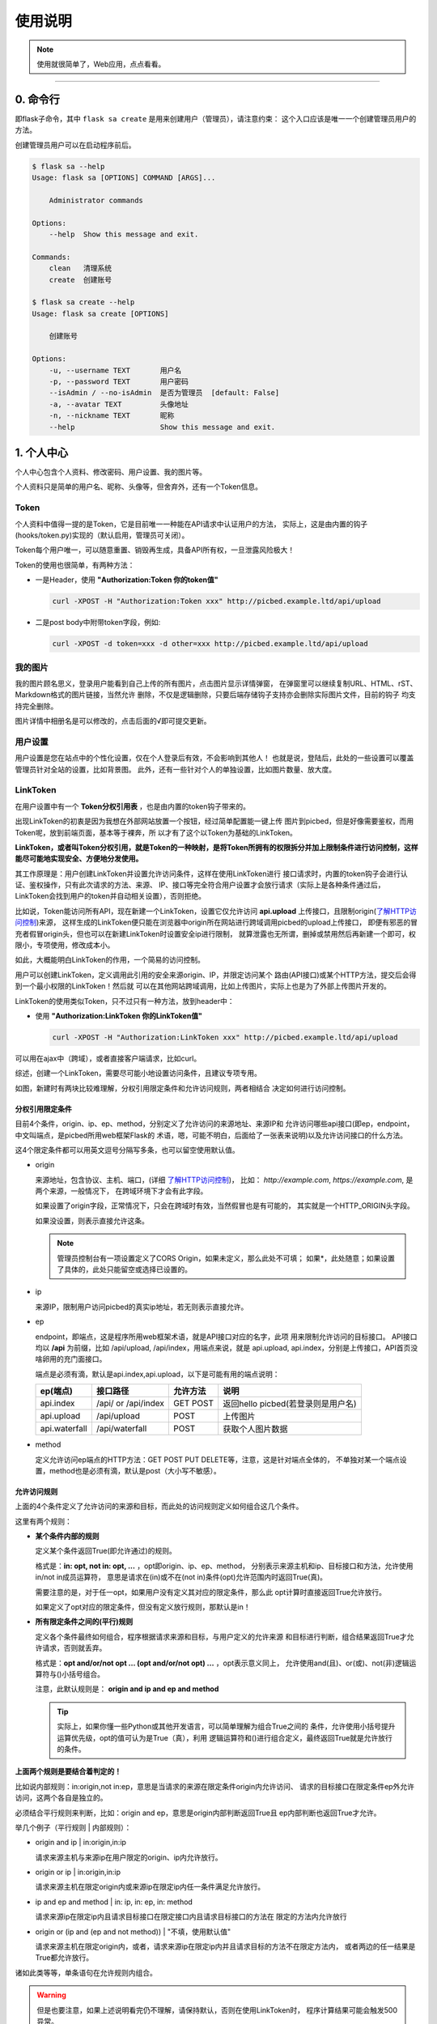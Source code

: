 .. _picbed-usgae:

============
使用说明
============

.. note::

    使用就很简单了，Web应用，点点看看。

--------

.. _picbed-cli:

0. 命令行
----------

即flask子命令，其中 ``flask sa create`` 是用来创建用户（管理员），请注意约束：
这个入口应该是唯一一个创建管理员用户的方法。

创建管理员用户可以在启动程序前后。

.. code:: bash

    $ flask sa --help
    Usage: flask sa [OPTIONS] COMMAND [ARGS]...

        Administrator commands

    Options:
        --help  Show this message and exit.

    Commands:
        clean   清理系统
        create  创建账号

    $ flask sa create --help
    Usage: flask sa create [OPTIONS]

        创建账号

    Options:
        -u, --username TEXT       用户名
        -p, --password TEXT       用户密码
        --isAdmin / --no-isAdmin  是否为管理员  [default: False]
        -a, --avatar TEXT         头像地址
        -n, --nickname TEXT       昵称
        --help                    Show this message and exit.

1. 个人中心
-------------

个人中心包含个人资料、修改密码、用户设置、我的图片等。

个人资料只是简单的用户名、昵称、头像等，但舍弃外，还有一个Token信息。

.. _Token:

Token
+++++++++++

个人资料中值得一提的是Token，它是目前唯一一种能在API请求中认证用户的方法，
实际上，这是由内置的钩子(hooks/token.py)实现的（默认启用，管理员可关闭）。

Token每个用户唯一，可以随意重置、销毁再生成，具备API所有权，一旦泄露风险极大！

Token的使用也很简单，有两种方法：

- 一是Header，使用 **"Authorization:Token 你的token值"** 

  .. code:: bash

    curl -XPOST -H "Authorization:Token xxx" http://picbed.example.ltd/api/upload

- 二是post body中附带token字段，例如:

  .. code:: bash

    curl -XPOST -d token=xxx -d other=xxx http://picbed.example.ltd/api/upload

我的图片
+++++++++++++

我的图片顾名思义，登录用户能看到自己上传的所有图片，点击图片显示详情弹窗，
在弹窗里可以继续复制URL、HTML、rST、Markdown格式的图片链接，当然允许
删除，不仅是逻辑删除，只要后端存储钩子支持亦会删除实际图片文件，目前的钩子
均支持完全删除。

图片详情中相册名是可以修改的，点击后面的√即可提交更新。

用户设置
+++++++++++++++

用户设置是您在站点中的个性化设置，仅在个人登录后有效，不会影响到其他人！
也就是说，登陆后，此处的一些设置可以覆盖管理员针对全站的设置，比如背景图。
此外，还有一些针对个人的单独设置，比如图片数量、放大度。

.. _LinkToken:

LinkToken
++++++++++++++

在用户设置中有一个 **Token分权引用表** ，也是由内置的token钩子带来的。

出现LinkToken的初衷是因为我想在外部网站放置一个按钮，经过简单配置能一键上传
图片到picbed，但是好像需要鉴权，而用Token呢，放到前端页面，基本等于裸奔，所
以才有了这个以Token为基础的LinkToken。

**LinkToken，或者叫Token分权引用，就是Token的一种映射，是将Token所拥有的权限拆分并加上限制条件进行访问控制，这样能尽可能地实现安全、方便地分发使用。**

其工作原理是：用户创建LinkToken并设置允许访问条件，这样在使用LinkToken进行
接口请求时，内置的token钩子会进行认证、鉴权操作，只有此次请求的方法、来源、
IP、接口等完全符合用户设置才会放行请求（实际上是各种条件通过后，
LinkToken会找到用户的token并自动相关设置），否则拒绝。

比如说，Token能访问所有API，现在新建一个LinkToken，设置它仅允许访问
**api.upload** 上传接口，且限制origin(`了解HTTP访问控制`_)来源，
这样生成的LinkToken便只能在浏览器中origin所在网站进行跨域调用picbed的upload上传接口，
即便有邪恶的冒充者假冒origin头，但也可以在新建LinkToken时设置安全ip进行限制，
就算泄露也无所谓，删掉或禁用然后再新建一个即可，权限小，专项使用，修改成本小。

如此，大概能明白LinkToken的作用，一个简易的访问控制。

用户可以创建LinkToken，定义调用此引用的安全来源origin、IP，并限定访问某个
路由(API接口)或某个HTTP方法，提交后会得到一个最小权限的LinkToken！然后就
可以在其他网站跨域调用，比如上传图片，实际上也是为了外部上传图片开发的。

LinkToken的使用类似Token，只不过只有一种方法，放到header中：

- 使用 **"Authorization:LinkToken 你的LinkToken值"**

  .. code:: bash

    curl -XPOST -H "Authorization:LinkToken xxx" http://picbed.example.ltd/api/upload

可以用在ajax中（跨域），或者直接客户端请求，比如curl。

综述，创建一个LinkToken，需要尽可能小地设置访问条件，且建议专项专用。

|image4|

如图，新建时有两块比较难理解，分权引用限定条件和允许访问规则，两者相结合
决定如何进行访问控制。

.. _LinkToken-secure-item:

分权引用限定条件
^^^^^^^^^^^^^^^^^^^^^^^

目前4个条件，origin、ip、ep、method，分别定义了允许访问的来源地址、来源IP和
允许访问哪些api接口(即ep，endpoint，中文叫端点，是picbed所用web框架Flask的
术语，嗯，可能不明白，后面给了一张表来说明)以及允许访问接口的什么方法。

这4个限定条件都可以用英文逗号分隔写多条，也可以留空使用默认值。

- origin

  来源地址，包含协议、主机、端口，(详细 `了解HTTP访问控制`_)，
  比如： *http://example.com*, *https://example.com*, 是两个来源，一般情况下，
  在跨域环境下才会有此字段。

  如果设置了origin字段，正常情况下，只会在跨域时有效，当然假冒也是有可能的，
  其实就是一个HTTP_ORIGIN头字段。
  
  如果没设置，则表示直接允许这条。

  .. note::

    管理员控制台有一项设置定义了CORS Origin，如果未定义，那么此处不可填；
    如果*，此处随意；如果设置了具体的，此处只能留空或选择已设置的。

- ip

  来源IP，限制用户访问picbed的真实ip地址，若无则表示直接允许。

- ep

  endpoint，即端点，这是程序所用web框架术语，就是API接口对应的名字，此项
  用来限制允许访问的目标接口。
  API接口均以 **/api** 为前缀，比如 /api/upload, /api/index，用端点来说，就是
  api.upload, api.index，分别是上传接口，API首页没啥卵用的充门面接口。

  端点是必须有滴，默认是api.index,api.upload，以下是可能有用的端点说明：

  +-------------------+--------------------+------------+---------------------------------------------------------+
  | ep(端点)          |     接口路径       | 允许方法   | 说明                                                    |
  +===================+====================+============+=========================================================+
  | api.index         | /api/ or /api/index| GET POST   | 返回hello picbed(若登录则是用户名)                      |
  +-------------------+--------------------+------------+---------------------------------------------------------+
  | api.upload        | /api/upload        | POST       | 上传图片                                                |
  +-------------------+--------------------+------------+---------------------------------------------------------+
  | api.waterfall     | /api/waterfall     | POST       | 获取个人图片数据                                        |
  +-------------------+--------------------+------------+---------------------------------------------------------+

- method

  定义允许访问ep端点的HTTP方法：GET POST PUT DELETE等，注意，这是针对端点全体的，
  不单独对某一个端点设置，method也是必须有滴，默认是post（大小写不敏感）。

.. _LinkToken-secure-rule:

允许访问规则
^^^^^^^^^^^^^^^^^^^^

上面的4个条件定义了允许访问的来源和目标，而此处的访问规则定义如何组合这几个条件。

这里有两个规则：

- **某个条件内部的规则**

  定义某个条件返回True(即允许通过)的规则。

  格式是：**in: opt, not in: opt, ...** ，opt即origin、ip、ep、method，
  分别表示来源主机和ip、目标接口和方法，允许使用in/not in成员运算符，
  意思是请求在(in)或不在(not in)条件(opt)允许范围内时返回True(真)。

  需要注意的是，对于任一opt，如果用户没有定义其对应的限定条件，那么此
  opt计算时直接返回True允许放行。
  
  如果定义了opt对应的限定条件，但没有定义放行规则，那默认是in！

- **所有限定条件之间的(平行)规则**

  定义各个条件最终如何组合，程序根据请求来源和目标，与用户定义的允许来源
  和目标进行判断，组合结果返回True才允许请求，否则就丢弃。

  格式是：**opt and/or/not opt ... (opt and/or/not opt) ...** ，opt表示意义同上，
  允许使用and(且)、or(或)、not(非)逻辑运算符与()小括号组合。

  注意，此默认规则是： **origin and ip and ep and method**

  .. tip::

    实际上，如果你懂一些Python或其他开发语言，可以简单理解为组合True之间的
    条件，允许使用小括号提升运算优先级，opt的值可认为是True（真），利用
    逻辑运算符和()进行组合定义，最终返回True就是允许放行的条件。

**上面两个规则是要结合着判定的！**

比如说内部规则：in:origin,not in:ep，意思是当请求的来源在限定条件origin内允许访问、
请求的目标接口在限定条件ep外允许访问，这两个各自是独立的。

必须结合平行规则来判断，比如：origin and ep，意思是origin内部判断返回True且
ep内部判断也返回True才允许。

举几个例子（平行规则 | 内部规则）：

- origin and ip | in:origin,in:ip

  请求来源主机与来源ip在用户限定的origin、ip内允许放行。

- origin or ip | in:origin,in:ip

  请求来源主机在限定origin内或来源ip在限定ip内任一条件满足允许放行。

- ip and ep and method | in: ip, in: ep, in: method

  请求来源ip在限定ip内且请求目标接口在限定接口内且请求目标接口的方法在
  限定的方法内允许放行

- origin or (ip and (ep and not method)) | "不填，使用默认值"

  请求来源主机在限定origin内，或者，请求来源ip在限定ip内并且请求目标的方法不在限定方法内，
  或者两边的任一结果是True都允许放行。

诸如此类等等，单条语句在允许规则内组合。

.. warning::

  但是也要注意，如果上述说明看完仍不理解，请保持默认，否则在使用LinkToken时，
  程序计算结果可能会触发500异常。
  
  实际上，上述是需要一点对(开发语言的)运算符的了解的。

.. _LinkToken-upload-plugin:

外部上传图片插件
^^^^^^^^^^^^^^^^^^^^

关于LinkToken嘚吧嘚写了那么多，还是要用到真实场景的，其实也是为了实现这处的
功能才首先实现LinkToken的。

picbed是一个简单的图床程序，上传图片都是通过api.upload接口的，所以通过首页、
客户端、命令行等都是允许的，是也，就出现了一个应用场景：在个人/组织的其他
网站下直接上传图片到picbed。

但是上传到picbed这个独立图床，基本上都会出现跨域，而且管理员可能不允许匿名
上传，综合，就需要LinkToken了（也是在这个需求背景下产生的）。

如下图所示，实现的选择图片自动上传，成功后回调给页面。

|image5|

NO.1 实现这个场景，首先创建一个LinkToken，根据自己的需求填写相关规则，成功
后弹出类似下图提示框（点击表格右侧操作栏复制按钮亦可），可以快捷复制相关内容。

|image6|

弹框中复制手动引用和自动引用都是用JS和LinkToken的进一步封装，重要的是
LinkToken值和JS地址。LinkToken是一长串编码后的字符串；JS地址固定，就是picbed
静态目录下的文件：/static/sdk/uploader.js，这个js文件可以单独上传到CDN中以供加速。

注意：这个js请用在 **现代化** 浏览器环境中（啥？IE？对不起），它对外暴露了
一个 **up2picbed** 方法，所需参数不少，只有url是必需的。

NO.2 初始化

- 手动调用

  如下，在页面引入uploader.js，找一个按钮放到需要上传的地方，写js初始化即可。

  .. code:: html

    <button id="up2picbed">上传</button>
    <script src="Your Picbed URL/static/sdk/uploader.js"></script>
    <script>
        up2picbed({
            url: "Your Picbed URL",
            token: "Your Picbed LinkToken",
            success: res => {
                alert(JSON.stringify(res));
            }
        });
    </script>

- 自动调用

  如下，引入uploader.js时将所需参数用dataset形式赋好值，js内会自动初始化。

  必须要设置 **data-auto="true"** ！

  需要注意的是，success、fail、progress三个要求是函数，用此自动方法，如要
  设置这三个，需要在js引入时全局就已有对应的函数，否则查找不到失效。

  .. code:: html

    <button id="up2picbed">上传</button>
    <script>
        function onSuccess(res) {
            alert(JSON.stringify(res));
        }
    </script>
    <script src="Your Picbed URL/static/sdk/uploader.js"
        data-url="Your Picbed URL"
        data-token="Your Picbed LinkToken"
        data-success="onSuccess"
        data-auto="true">
    </script>

手动调用时未传入的参数会尝试从dataset中获取，最后无果才会使用默认值。

调用up2picbed函数，其接收一个object，有效的选项如下：

.. code:: text

    以下选项用于构造上传类，无值时读取dataset自身的初始化参数，支持如下：
    url: [必需]picbed上传接口地址
    elem: [默认#up2picbed]绑定上传的button元素
    auto: [注意]当值为true时脚本会自动初始化，否则需要在手动调用up2picbed函数初始化elem上传
    token: [建议]picbed上传所需的LinkToken值，当然允许匿名可以省略
    album: 定义上传图片所属相册，留空表示默认使用LinkToken设定值（仅当LinkToken认证成功此项才有效）
    style: 仅当值为false时有效，会取消自动设置elem的内联样式
    size: 允许上传的图片大小，单位Kb，最大10Mb
    exts: 允许上传的图片后缀
    success: 上传成功的回调（通过字符串映射函数，传递响应结果，在脚本执行之前全局要有此函数，否则不生效）
    fail: 上传失败或错误的回调（同success）
    progress: 上传进度回调，传递百分比

2. 控制台
---------------

管理员功能，进行诸如站点设置、钩子扩展等管理（下图可能非最新内容）。

|image1|

如图示，添加一个第三方钩子：up2upyun，这个钩子可以将上传的图片保存到又拍云。

|image2|

不过在web中添加这个钩子需要首先在部署的服务器上安装up2upyun模块::

    正式版本

        $ pip install -U up2upyun

    开发版本

        $ pip install -U git+https://github.com/staugur/picbed-up2upyun.git@master

添加钩子成功有提示，有些会附带模板，所以需要刷新下页面，比如上面这个会在
站点设置的钩子配置区域追加模板：

|image3|

还有其他钩子，更多了解参考下一节。

3. 上传
---------

默认情况下，只有登录用户才允许上传图片，使用命令行创建用户后，
就能登录（当然，管理员可以开启开放注册功能）。

管理员也可以在站点设置中开启匿名上传，这样未登录用户就可以上传图片了。

Web中只有首页可以上传，同时最多选择10张，默认支持jpg、jpeg、gif、bmp、png
和webp（管理员可修改），每张最大10M，上传成功后可以复制多个文本格式的
图片文本链接。

当然也可以使用API接口上传，当然首页上传也是依托接口，您还可以通过HTTP
客户端或其他图床桌面程序上传，使用Token做用户认证。

4. 钩子
--------

请转到 :doc:`/picbed/hook`

5. API
--------

请转到 :doc:`/picbed/api`

.. |image1| image:: /_static/images/picbed_setting.png
.. |image2| image:: /_static/images/picbed_hook.png
.. |image3| image:: /_static/images/picbed_hooksetting.png
.. |image4| image:: /_static/images/picbed_linktoken.png
.. |image5| image:: /_static/images/picbed_upload.gif
.. |image6| image:: /_static/images/picbed_linktoken_copy.png


.. _了解HTTP访问控制: https://developer.mozilla.org/zh-CN/docs/Web/HTTP/Access_control_CORS
